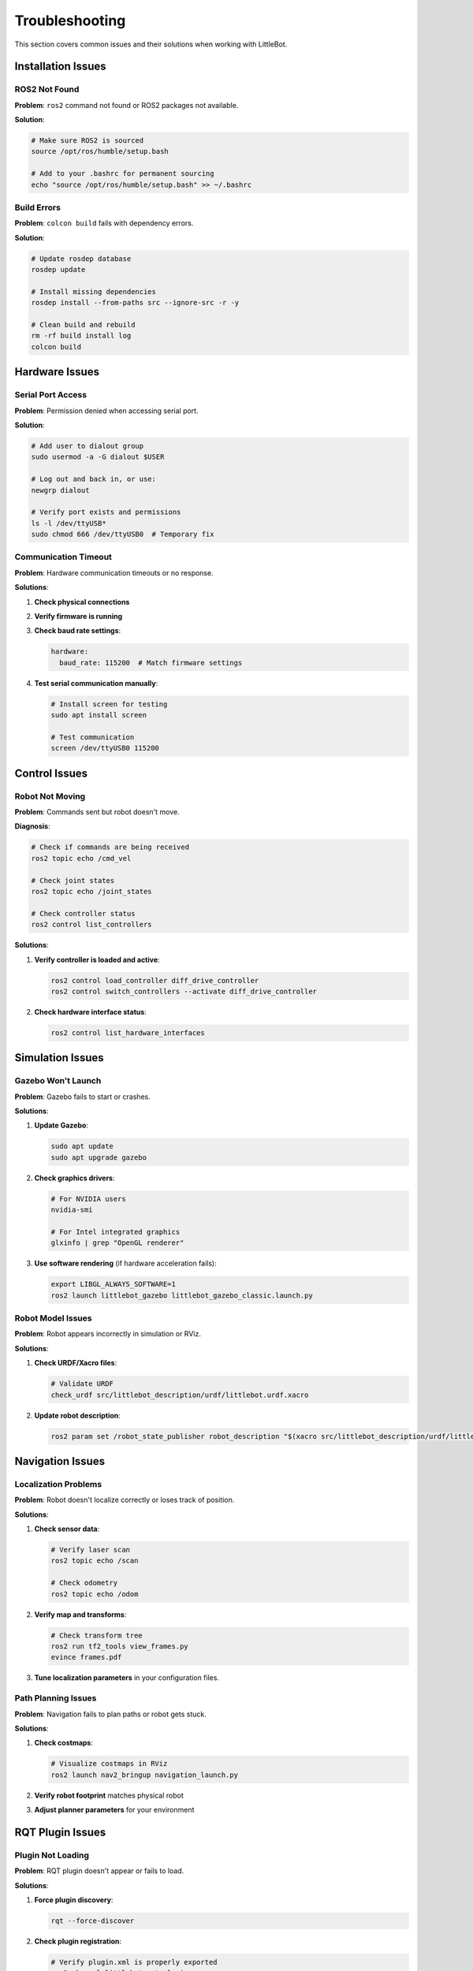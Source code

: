 Troubleshooting
===============

This section covers common issues and their solutions when working with LittleBot.

Installation Issues
-------------------

ROS2 Not Found
~~~~~~~~~~~~~~~

**Problem**: ``ros2`` command not found or ROS2 packages not available.

**Solution**:

.. code-block:: bash

   # Make sure ROS2 is sourced
   source /opt/ros/humble/setup.bash
   
   # Add to your .bashrc for permanent sourcing
   echo "source /opt/ros/humble/setup.bash" >> ~/.bashrc

Build Errors
~~~~~~~~~~~~~

**Problem**: ``colcon build`` fails with dependency errors.

**Solution**:

.. code-block:: bash

   # Update rosdep database
   rosdep update
   
   # Install missing dependencies
   rosdep install --from-paths src --ignore-src -r -y
   
   # Clean build and rebuild
   rm -rf build install log
   colcon build

Hardware Issues
---------------

Serial Port Access
~~~~~~~~~~~~~~~~~~

**Problem**: Permission denied when accessing serial port.

**Solution**:

.. code-block:: bash

   # Add user to dialout group
   sudo usermod -a -G dialout $USER
   
   # Log out and back in, or use:
   newgrp dialout
   
   # Verify port exists and permissions
   ls -l /dev/ttyUSB*
   sudo chmod 666 /dev/ttyUSB0  # Temporary fix

Communication Timeout
~~~~~~~~~~~~~~~~~~~~~

**Problem**: Hardware communication timeouts or no response.

**Solutions**:

1. **Check physical connections**
2. **Verify firmware is running**
3. **Check baud rate settings**:

   .. code-block:: yaml

      hardware:
        baud_rate: 115200  # Match firmware settings

4. **Test serial communication manually**:

   .. code-block:: bash

      # Install screen for testing
      sudo apt install screen
      
      # Test communication
      screen /dev/ttyUSB0 115200

Control Issues
--------------

Robot Not Moving
~~~~~~~~~~~~~~~~

**Problem**: Commands sent but robot doesn't move.

**Diagnosis**:

.. code-block:: bash

   # Check if commands are being received
   ros2 topic echo /cmd_vel
   
   # Check joint states
   ros2 topic echo /joint_states
   
   # Check controller status
   ros2 control list_controllers

**Solutions**:

1. **Verify controller is loaded and active**:

   .. code-block:: bash

      ros2 control load_controller diff_drive_controller
      ros2 control switch_controllers --activate diff_drive_controller

2. **Check hardware interface status**:

   .. code-block:: bash

      ros2 control list_hardware_interfaces

Simulation Issues
-----------------

Gazebo Won't Launch
~~~~~~~~~~~~~~~~~~~

**Problem**: Gazebo fails to start or crashes.

**Solutions**:

1. **Update Gazebo**:

   .. code-block:: bash

      sudo apt update
      sudo apt upgrade gazebo

2. **Check graphics drivers**:

   .. code-block:: bash

      # For NVIDIA users
      nvidia-smi
      
      # For Intel integrated graphics
      glxinfo | grep "OpenGL renderer"

3. **Use software rendering** (if hardware acceleration fails):

   .. code-block:: bash

      export LIBGL_ALWAYS_SOFTWARE=1
      ros2 launch littlebot_gazebo littlebot_gazebo_classic.launch.py

Robot Model Issues
~~~~~~~~~~~~~~~~~~

**Problem**: Robot appears incorrectly in simulation or RViz.

**Solutions**:

1. **Check URDF/Xacro files**:

   .. code-block:: bash

      # Validate URDF
      check_urdf src/littlebot_description/urdf/littlebot.urdf.xacro

2. **Update robot description**:

   .. code-block:: bash

      ros2 param set /robot_state_publisher robot_description "$(xacro src/littlebot_description/urdf/littlebot.urdf.xacro)"

Navigation Issues
-----------------

Localization Problems
~~~~~~~~~~~~~~~~~~~~

**Problem**: Robot doesn't localize correctly or loses track of position.

**Solutions**:

1. **Check sensor data**:

   .. code-block:: bash

      # Verify laser scan
      ros2 topic echo /scan
      
      # Check odometry
      ros2 topic echo /odom

2. **Verify map and transforms**:

   .. code-block:: bash

      # Check transform tree
      ros2 run tf2_tools view_frames.py
      evince frames.pdf

3. **Tune localization parameters** in your configuration files.

Path Planning Issues
~~~~~~~~~~~~~~~~~~~

**Problem**: Navigation fails to plan paths or robot gets stuck.

**Solutions**:

1. **Check costmaps**:

   .. code-block:: bash

      # Visualize costmaps in RViz
      ros2 launch nav2_bringup navigation_launch.py

2. **Verify robot footprint** matches physical robot
3. **Adjust planner parameters** for your environment

RQT Plugin Issues
-----------------

Plugin Not Loading
~~~~~~~~~~~~~~~~~~

**Problem**: RQT plugin doesn't appear or fails to load.

**Solutions**:

1. **Force plugin discovery**:

   .. code-block:: bash

      rqt --force-discover

2. **Check plugin registration**:

   .. code-block:: bash

      # Verify plugin.xml is properly exported
      ros2 pkg xml littlebot_rqt_plugin

3. **Clear RQT cache**:

   .. code-block:: bash

      rm -rf ~/.config/ros.org/rqt_gui.ini

Qt Issues
~~~~~~~~~

**Problem**: GUI elements don't display correctly or crash.

**Solutions**:

1. **Update Qt packages**:

   .. code-block:: bash

      sudo apt update
      sudo apt install qt5-default qtbase5-dev

2. **Check environment variables**:

   .. code-block:: bash

      echo $QT_PLUGIN_PATH
      echo $DISPLAY

Log Analysis
------------

Enabling Debug Logging
~~~~~~~~~~~~~~~~~~~~~~

.. code-block:: bash

   # Set ROS2 logging level
   export RCUTILS_LOGGING_SEVERITY_THRESHOLD=DEBUG
   
   # Or for specific nodes
   ros2 run littlebot_base hardware_component --ros-args --log-level DEBUG

Common Log Messages
~~~~~~~~~~~~~~~~~~

**"Hardware interface not ready"**:
- Check hardware connections
- Verify firmware is running
- Ensure correct serial port configuration

**"Controller failed to switch"**:
- Check controller configuration
- Verify hardware interface is active
- Review joint names in configuration

**"Transform timeout"**:
- Check if all required transforms are being published
- Verify transform tree with ``tf2_tools``

Getting Help
------------

If you're still experiencing issues:

1. **Check the GitHub Issues**: https://github.com/NestorDP/littlebot/issues
2. **Review ROS2 documentation**: https://docs.ros.org/en/humble/
3. **Ask on ROS Discourse**: https://discourse.ros.org/
4. **Join the ROS community**: https://www.ros.org/community/

When reporting issues, please include:
- Operating system and ROS2 version
- Complete error messages
- Steps to reproduce the problem
- Relevant configuration files